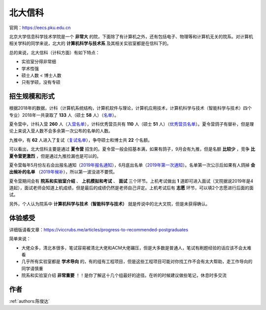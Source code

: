 北大信科
=====================================

官网：https://eecs.pku.edu.cn

北京大学信息科学技术学院是一个 **非常大** 的院，下面除了有计算机之外，还有包括电子、物理等和计算机无关的院系。对计算机相关学科的同学来说，北大的 **计算机科学与技术系** 及其相关实验室都是在信科下的。

总的来说，北大信科（计科方面）有如下特点：

* 实验室分得非常细
* 学术性强
* 硕士人数 < 博士人数
* 只有学硕，没有专硕

招生规模和形式
--------------------------------------

根据2018年的数据，计科（计算机系统结构，计算机软件与理论，计算机应用技术，计算机科学与技术（智能科学与技术）四个专业）2018年一共录取了 **133** 人（硕士 **58** 人）（`名单 <http://eecs.pku.edu.cn/info/1060/2744.htm>`_）。

夏令营中，计科入营 **260** 人（`入营名单 <http://eecs.pku.edu.cn/__local/6/3A/C6/FD35035800449652AD4850FCBC3_7B6C1C9F_4D1D0.pdf>`_），计科优秀营员共有 **110** 人（硕士 **51** 人）（`优秀营员名单 <http://eecs.pku.edu.cn/info/1060/2750.htm>`_）。夏令营鸽子有替补，但是理论上来说入营人数不会多余第一次公布的名单的人数。

九推中，有 **62** 人进入了复试（`复试名单 <http://eecs.pku.edu.cn/info/1060/2747.htm>`_），争夺硕士和博士共 **22** 个名额。

可以看出，北大信科主要是通过 **夏令营** 招生的。夏令营一般会招基本满，如果有鸽子，9月会有九推，但是名额 **比较少** ，竞争 **比夏令营更激烈** ，但是通过九推捡漏也是可以的。

夏令营每年5月份左右会出报名通知（`2019年报名通知 <http://eecs.pku.edu.cn/info/1060/8951.htm>`_），6月底出名单（`2019年第一次通知 <http://eecs.pku.edu.cn/info/1060/9231.htm>`_）。名单第一次公示后如果有人鸽掉 **会出候补的名单** （`2019年候补 <http://eecs.pku.edu.cn/info/1060/9246.htm>`_），所以第一波没进不要慌。

夏令营期间会有 **院系和实验室介绍** 、 **上机模拟和考试** 、 **面试** 三个环节。上机考试做出 **1** 道即可进入面试（叉院据说2019年是4道起），面试老师会知道上机成绩，但是最后的成绩仍然是老师自己评定。上机考试后有 **志愿** 环节，可以填2个志愿进行后面的面试。

另外，个人认为院系中 **计算机科学与技术（智能科学与技术）** 就是传说中的北大叉院，但是未获得确认。

体验感受
------------------------------------------

详细版请看文章：https://viccrubs.me/articles/progress-to-recommended-postgraduates

简单来说：

* 大佬众多，清北本很多，笔试容易被清北大佬和ACM大佬碾压，但是大多数是普通人，笔试有刷题经验的话应该不会太难看
* 几乎所有实验室都是 **学术导向** 的，有的组有工程项目，但是这些工程项目可能对你找工作不会有太大帮助，走工作导向的同学请慎重
* 院系和实验室介绍 **非常重要** ！！是你了解这十几个组最好的途径。在听的时候建议做些笔记，休息时多交流


作者
--------------------------------------
:ref:`authors:陈俊达`

